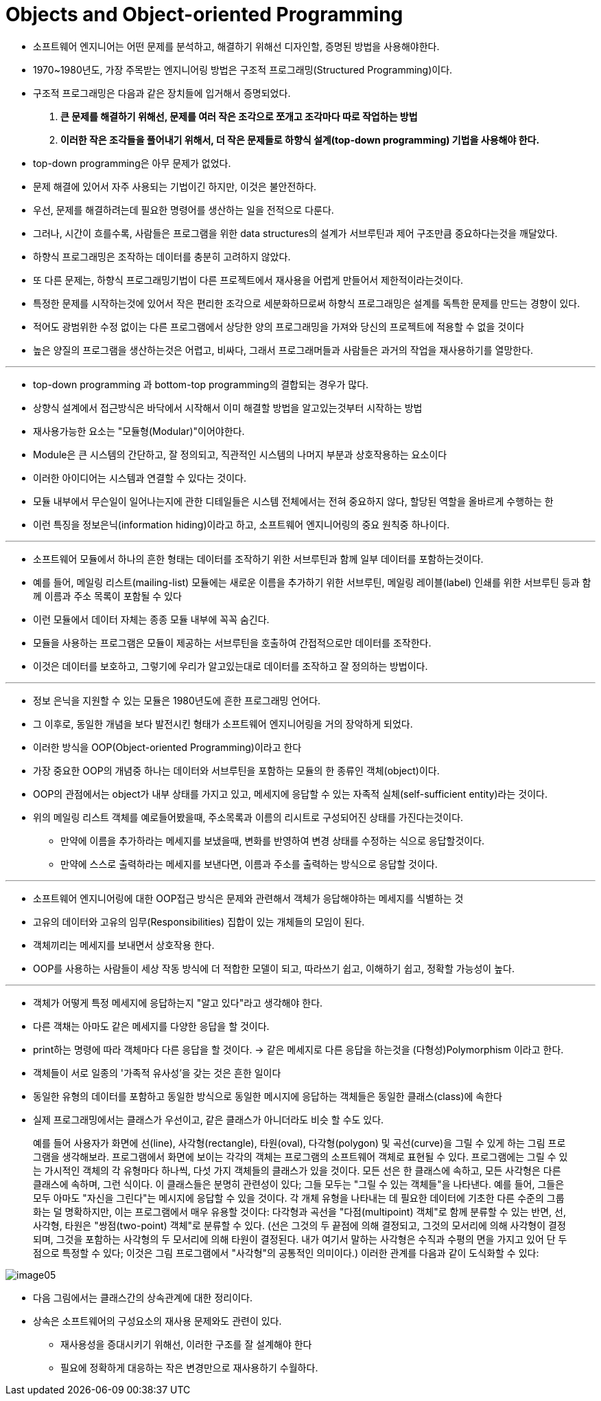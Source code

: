 = Objects and Object-oriented Programming

* 소프트웨어 엔지니어는 어떤 문제를 분석하고, 해결하기 위해선 디자인할, 증명된 방법을 사용해야한다.

* 1970~1980년도, 가장 주목받는 엔지니어링 방법은 구조적 프로그래밍(Structured Programming)이다.

* 구조적 프로그래밍은 다음과 같은 장치들에 입거해서 증명되었다.

. ** 큰 문제를 해결하기 위해선, 문제를 여러 작은 조각으로 쪼개고 조각마다 따로 작업하는 방법 **

. ** 이러한 작은 조각들을 풀어내기 위해서, 더 작은 문제들로 하향식 설계(top-down programming) 기법을 사용해야 한다.**

* top-down programming은 아무 문제가 없었다.

* 문제 해결에 있어서 자주 사용되는 기법이긴 하지만, 이것은 불안전하다.

* 우선, 문제를 해결하려는데 필요한 명령어를 생산하는 일을 전적으로 다룬다.

* 그러나, 시간이 흐를수록, 사람들은 프로그램을 위한 data structures의 설계가 서브루틴과 제어 구조만큼 중요하다는것을 깨달았다.

* 하향식 프로그래밍은 조작하는 데이터를 충분히 고려하지 않았다.

* 또 다른 문제는, 하향식 프로그래밍기법이 다른 프로젝트에서 재사용을 어렵게 만들어서 제한적이라는것이다.

* 특정한 문제를 시작하는것에 있어서 작은 편리한 조각으로 세분화하므로써 하향식 프로그래밍은 설계를 독특한 문제를 만드는 경향이 있다.

* 적어도 광범위한 수정 없이는 다른 프로그램에서 상당한 양의 프로그래밍을 가져와 당신의 프로젝트에 적용할 수 없을 것이다

* 높은 양질의 프로그램을 생산하는것은 어렵고, 비싸다, 그래서 프로그래머들과 사람들은 과거의 작업을 재사용하기를 열망한다.

---

* top-down programming 과 bottom-top programming의 결합되는 경우가 많다.

* 상향식 설계에서 접근방식은 바닥에서 시작해서 이미 해결할 방법을 알고있는것부터 시작하는 방법

* 재사용가능한 요소는 "모듈형(Modular)"이어야한다.

* Module은 큰 시스템의 간단하고, 잘 정의되고, 직관적인 시스템의 나머지 부분과 상호작용하는 요소이다

* 이러한 아이디어는 시스템과 연결할 수 있다는 것이다.

* 모듈 내부에서 무슨일이 일어나는지에 관한 디테일들은 시스템 전체에서는 전혀 중요하지 않다, 할당된 역할을 올바르게 수행하는 한

* 이런 특징을 정보은닉(information hiding)이라고 하고, 소프트웨어 엔지니어링의 중요 원칙중 하나이다.

---

* 소프트웨어 모듈에서 하나의 흔한 형태는 데이터를 조작하기 위한 서브루틴과 함께 일부 데이터를 포함하는것이다.

* 예를 들어, 메일링 리스트(mailing-list) 모듈에는 새로운 이름을 추가하기 위한 서브루틴, 메일링 레이블(label) 인쇄를 위한 서브루틴 등과 함께 이름과 주소 목록이 포함될 수 있다

* 이런 모듈에서 데이터 자체는 종종 모듈 내부에 꼭꼭 숨긴다.

* 모듈을 사용하는 프로그램은 모듈이 제공하는 서브루틴을 호출하여 간접적으로만 데이터를 조작한다.

* 이것은 데이터를 보호하고, 그렇기에 우리가 알고있는대로 데이터를 조작하고 잘 정의하는 방법이다.

---

* 정보 은닉을 지원할 수 있는 모듈은 1980년도에 흔한 프로그래밍 언어다.

* 그 이후로, 동일한 개념을 보다 발전시킨 형태가 소프트웨어 엔지니어링을 거의 장악하게 되었다.

* 이러한 방식을 OOP(Object-oriented Programming)이라고 한다

* 가장 중요한 OOP의 개념중 하나는 데이터와 서브루틴을 포함하는 모듈의 한 종류인 객체(object)이다.

* OOP의 관점에서는 object가 내부 상태를 가지고 있고, 메세지에 응답할 수 있는 자족적 실체(self-sufficient entity)라는 것이다.

* 위의 메일링 리스트 객체를 예로들어봤을때, 주소목록과 이름의 리시트로 구성되어진 상태를 가진다는것이다.

** 만약에 이름을 추가하라는 메세지를 보냈을때, 변화를 반영하여 변경 상태를 수정하는 식으로 응답할것이다.

** 만약에 스스로 출력하라는 메세지를 보낸다면, 이름과 주소를 출력하는 방식으로 응답할 것이다.

---

* 소프트웨어 엔지니어링에 대한 OOP접근 방식은 문제와 관련해서 객체가 응답해야하는 메세지를 식별하는 것

* 고유의 데이터와 고유의 임무(Responsibilities) 집합이 있는 개체들의 모임이 된다.

* 객체끼리는 메세지를 보내면서 상호작용 한다.

* OOP를 사용하는 사람들이 세상 작동 방식에 더 적합한 모델이 되고, 따라쓰기 쉽고, 이해하기 쉽고, 정확할 가능성이 높다.

---

* 객체가 어떻게 특정 메세지에 응답하는지 "알고 있다"라고 생각해야 한다.

* 다른 객채는 아마도 같은 메세지를 다양한 응답을 할 것이다.

* print하는 명령에 따라 객체마다 다른 응답을 할 것이다. -> 같은 메세지로 다른 응답을 하는것을 (다형성)Polymorphism 이라고 한다.

* 객체들이 서로 일종의 '가족적 유사성'을 갖는 것은 흔한 일이다

* 동일한 유형의 데이터를 포함하고 동일한 방식으로 동일한 메시지에 응답하는 객체들은 동일한 클래스(class)에 속한다

* 실제 프로그래밍에서는 클래스가 우선이고, 같은 클래스가 아니더라도 비슷 할 수도 있다.

> 예를 들어 사용자가 화면에 선(line), 사각형(rectangle), 타원(oval), 다각형(polygon) 및 곡선(curve)을 그릴 수 있게 하는 그림 프로그램을 생각해보라. 프로그램에서 화면에 보이는 각각의 객체는 프로그램의 소프트웨어 객체로 표현될 수 있다. 프로그램에는 그릴 수 있는 가시적인 객체의 각 유형마다 하나씩, 다섯 가지 객체들의 클래스가 있을 것이다. 모든 선은 한 클래스에 속하고, 모든 사각형은 다른 클래스에 속하며, 그런 식이다. 이 클래스들은 분명히 관련성이 있다; 그들 모두는 "그릴 수 있는 객체들"을 나타낸다. 예를 들어, 그들은 모두 아마도 "자신을 그린다"는 메시지에 응답할 수 있을 것이다. 각 개체 유형을 나타내는 데 필요한 데이터에 기초한 다른 수준의 그룹화는 덜 명확하지만, 이는 프로그램에서 매우 유용할 것이다: 다각형과 곡선을 "다점(multipoint) 객체"로 함께 분류할 수 있는 반면, 선, 사각형, 타원은 "쌍점(two-point) 객체"로 분류할 수 있다. (선은 그것의 두 끝점에 의해 결정되고, 그것의 모서리에 의해 사각형이 결정되며, 그것을 포함하는 사각형의 두 모서리에 의해 타원이 결정된다. 내가 여기서 말하는 사각형은 수직과 수평의 면을 가지고 있어 단 두 점으로 특정할 수 있다; 이것은 그림 프로그램에서 "사각형"의 공통적인 의미이다.) 이러한 관계를 다음과 같이 도식화할 수 있다:

image:images/image05.png[]

* 다음 그림에서는 클래스간의 상속관계에 대한 정리이다.

* 상속은 소프트웨어의 구성요소의 재사용 문제와도 관련이 있다.

** 재사용성을 증대시키기 위해선, 이러한 구조를 잘 설계해야 한다

** 필요에 정확하게 대응하는 작은 변경만으로 재사용하기 수월하다.

